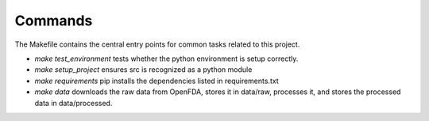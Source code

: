 Commands
========

The Makefile contains the central entry points for common tasks related to this project.

* `make test_environment` tests whether the python environment is setup correctly. 
* `make setup_project` ensures src is recognized as a python module
* `make requirements` pip installs the dependencies listed in requirements.txt
* `make data` downloads the raw data from OpenFDA, stores it in data/raw, processes it, and stores the processed data in data/processed.
